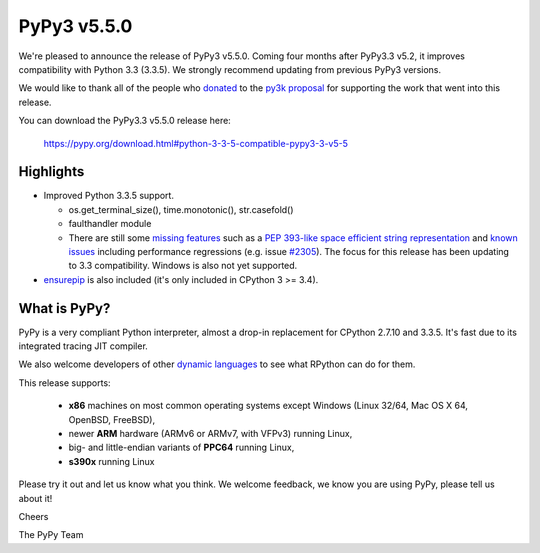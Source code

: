 ============
PyPy3 v5.5.0
============

We're pleased to announce the release of PyPy3 v5.5.0. Coming four months 
after PyPy3.3 v5.2, it improves compatibility with Python 3.3 (3.3.5). We 
strongly recommend updating from previous PyPy3 versions.

We would like to thank all of the people who donated_ to the `py3k proposal`_
for supporting the work that went into this release.

You can download the PyPy3.3 v5.5.0 release here:

    https://pypy.org/download.html#python-3-3-5-compatible-pypy3-3-v5-5

Highlights
==========

* Improved Python 3.3.5 support.

  - os.get_terminal_size(), time.monotonic(), str.casefold()

  - faulthandler module

  - There are still some `missing features`_ such as a
    `PEP 393-like space efficient string representation`_ and `known issues`_
    including performance regressions (e.g. issue `#2305`_). The focus for this
    release has been updating to 3.3 compatibility. Windows is also not yet
    supported.

* `ensurepip`_ is also included (it's only included in CPython 3 >= 3.4).

What is PyPy?
==============

PyPy is a very compliant Python interpreter, almost a drop-in replacement for
CPython 2.7.10 and 3.3.5. It's fast due to its integrated tracing JIT
compiler.

We also welcome developers of other `dynamic languages`_ to see what RPython
can do for them.

This release supports:

  * **x86** machines on most common operating systems except Windows
    (Linux 32/64, Mac OS X 64, OpenBSD, FreeBSD),

  * newer **ARM** hardware (ARMv6 or ARMv7, with VFPv3) running Linux,

  * big- and little-endian variants of **PPC64** running Linux,

  * **s390x** running Linux

Please try it out and let us know what you think. We welcome feedback, we know
you are using PyPy, please tell us about it!

Cheers

The PyPy Team

.. _donated: https://morepypy.blogspot.com/2012/01/py3k-and-numpy-first-stage-thanks-to.html
.. _`py3k proposal`: https://pypy.org/py3donate.html
.. _`PEP 393-like space efficient string representation`: https://bitbucket.org/pypy/pypy/issues/2309/optimized-unicode-representation
.. _`missing features`: https://bitbucket.org/pypy/pypy/issues?status=new&status=open&component=PyPy3+%28running+Python+3.x%29&kind=enhancement
.. _`known issues`: https://bitbucket.org/pypy/pypy/issues?status=new&status=open&component=PyPy3%20%28running%20Python%203.x%29
.. _`#2305`: https://bitbucket.org/pypy/pypy/issues/2305
.. _`ensurepip`: https://docs.python.org/3/library/ensurepip.html#module-ensurepip
.. _`dynamic languages`: https://pypyjs.org

